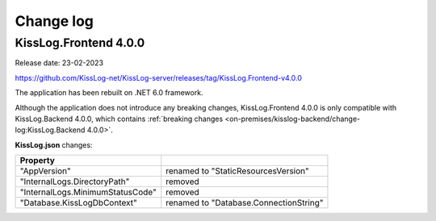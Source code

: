 Change log
===============

KissLog.Frontend 4.0.0
--------------------------

Release date: 23-02-2023

https://github.com/KissLog-net/KissLog-server/releases/tag/KissLog.Frontend-v4.0.0

The application has been rebuilt on .NET 6.0 framework.

Although the application does not introduce any breaking changes, KissLog.Frontend 4.0.0 is only compatible with KissLog.Backend 4.0.0, which contains :ref:`breaking changes <on-premises/kisslog-backend/change-log:KissLog.Backend 4.0.0>`.

**KissLog.json** changes:

.. list-table::
   :header-rows: 1

   * - Property
     -
   * - "AppVersion"
     - renamed to "StaticResourcesVersion"
   * - "InternalLogs.DirectoryPath"
     - removed
   * - "InternalLogs.MinimumStatusCode"
     - removed
   * - "Database.KissLogDbContext"
     - renamed to "Database.ConnectionString"
